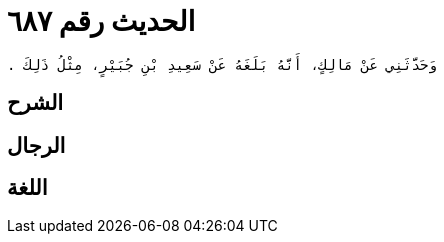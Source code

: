 
= الحديث رقم ٦٨٧

[quote.hadith]
----
وَحَدَّثَنِي عَنْ مَالِكٍ، أَنَّهُ بَلَغَهُ عَنْ سَعِيدِ بْنِ جُبَيْرٍ، مِثْلُ ذَلِكَ ‏.‏
----

== الشرح

== الرجال

== اللغة
    